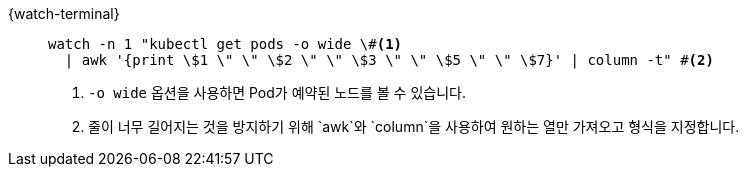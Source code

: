 [#{section-k8s}-kubectl-watch-pods]
[tabs]
====
{watch-terminal}::
+
--
[.console-input]
[source,bash,subs="+macros,+attributes"]
----
watch -n 1 "kubectl get pods -o wide \#<.>
  | awk '{print \$1 \" \" \$2 \" \" \$3 \" \" \$5 \" \" \$7}' | column -t" #<.>
----
<.> `-o wide` 옵션을 사용하면 Pod가 예약된 노드를 볼 수 있습니다.
<.> 줄이 너무 길어지는 것을 방지하기 위해 `awk`와 `column`을 사용하여 원하는 열만 가져오고 형식을 지정합니다.

--
====